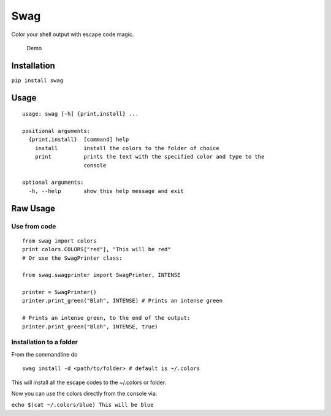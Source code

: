 Swag
====

Color your shell output with escape code magic.

.. figure:: https://media.giphy.com/media/l0O5ASEoXnoaMd3S8/source.gif
   :alt: Demo

   Demo

Installation
------------

``pip install swag``

Usage
-----

::

    usage: swag [-h] {print,install} ...

    positional arguments:
      {print,install}  [command] help
        install        install the colors to the folder of choice
        print          prints the text with the specified color and type to the
                       console

    optional arguments:
      -h, --help       show this help message and exit

Raw Usage
---------

Use from code
~~~~~~~~~~~~~

::

    from swag import colors
    print colors.COLORS["red"], "This will be red"
    # Or use the SwagPrinter class:

    from swag.swagprinter import SwagPrinter, INTENSE

    printer = SwagPrinter()
    printer.print_green("Blah", INTENSE) # Prints an intense green

    # Prints an intense green, to the end of the output:
    printer.print_green("Blah", INTENSE, true)


Installation to a folder
~~~~~~~~~~~~~~~~~~~~~~~~

From the commandline do

::

    swag install -d <path/to/folder> # default is ~/.colors

This will install all the escape codes to the ~/.colors or folder.

Now you can use the colors directly from the console via:

``echo $(cat ~/.colors/blue) This will be blue``
